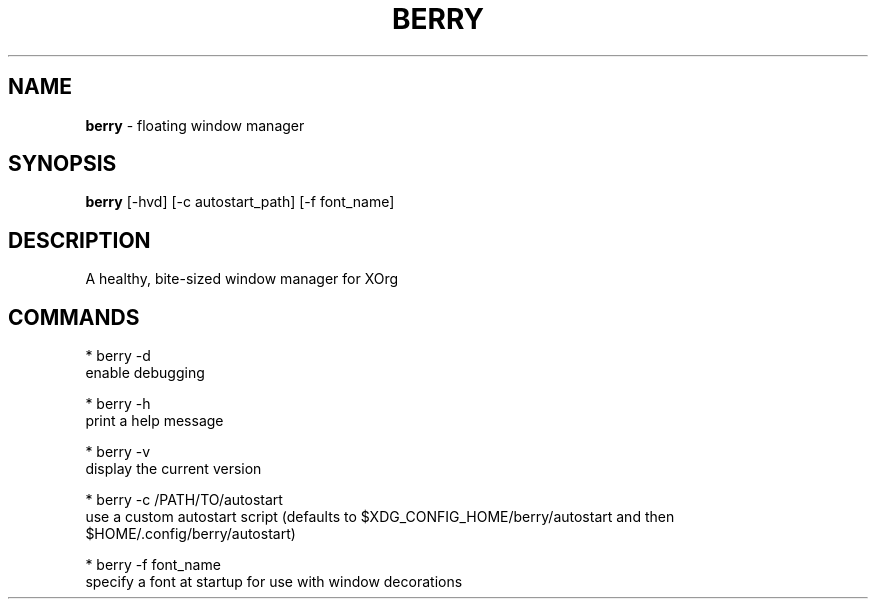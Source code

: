.\" generated with Ronn/v0.7.3
.\" http://github.com/rtomayko/ronn/tree/0.7.3
.
.TH "BERRY" "1" "September 2019" "" ""
.
.SH "NAME"
\fBberry\fR \- floating window manager
.
.SH "SYNOPSIS"
\fBberry\fR [\-hvd] [\-c autostart_path] [\-f font_name]
.
.SH "DESCRIPTION"
A healthy, bite\-sized window manager for XOrg
.
.SH "COMMANDS"
.
.nf

* berry \-d
    enable debugging

* berry \-h
    print a help message

* berry \-v
    display the current version

* berry \-c /PATH/TO/autostart
    use a custom autostart script (defaults to $XDG_CONFIG_HOME/berry/autostart and then $HOME/\.config/berry/autostart)

* berry \-f font_name
    specify a font at startup for use with window decorations
.
.fi

